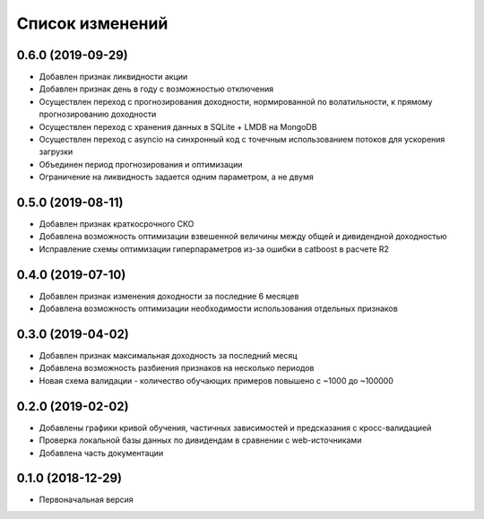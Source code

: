 Список изменений
================

0.6.0 (2019-09-29)
------------------
* Добавлен признак ликвидности акции
* Добавлен признак день в году с возможностью отключения
* Осуществлен переход с прогнозирования доходности, нормированной по волатильности, к прямому прогнозированию доходности
* Осуществлен переход с хранения данных в SQLite + LMDB на MongoDB
* Осуществлен переход с asyncio на синхронный код с точечным использованием потоков для ускорения загрузки
* Объединен период прогнозирования и оптимизации
* Ограничение на ликвидность задается одним параметром, а не двумя

0.5.0 (2019-08-11)
------------------
* Добавлен признак краткосрочного СКО
* Добавлена возможность оптимизации взвешенной величины между общей и дивидендной доходностью
* Исправление схемы оптимизации гиперпараметров из-за ошибки в catboost в расчете R2

0.4.0 (2019-07-10)
------------------
* Добавлен признак изменения доходности за последние 6 месяцев
* Добавлена возможность оптимизации необходимости использования отдельных признаков

0.3.0 (2019-04-02)
------------------
* Добавлен признак максимальная доходность за последний месяц
* Добавлена возможность разбиения признаков на несколько периодов
* Новая схема валидации - количество обучающих примеров повышено с ~1000 до ~100000


0.2.0 (2019-02-02)
------------------
* Добавлены графики кривой обучения, частичных зависимостей и предсказания с кросс-валидацией
* Проверка локальной базы данных по дивидендам в сравнении с web-источниками
* Добавлена часть документации

0.1.0 (2018-12-29)
------------------
* Первоначальная версия
